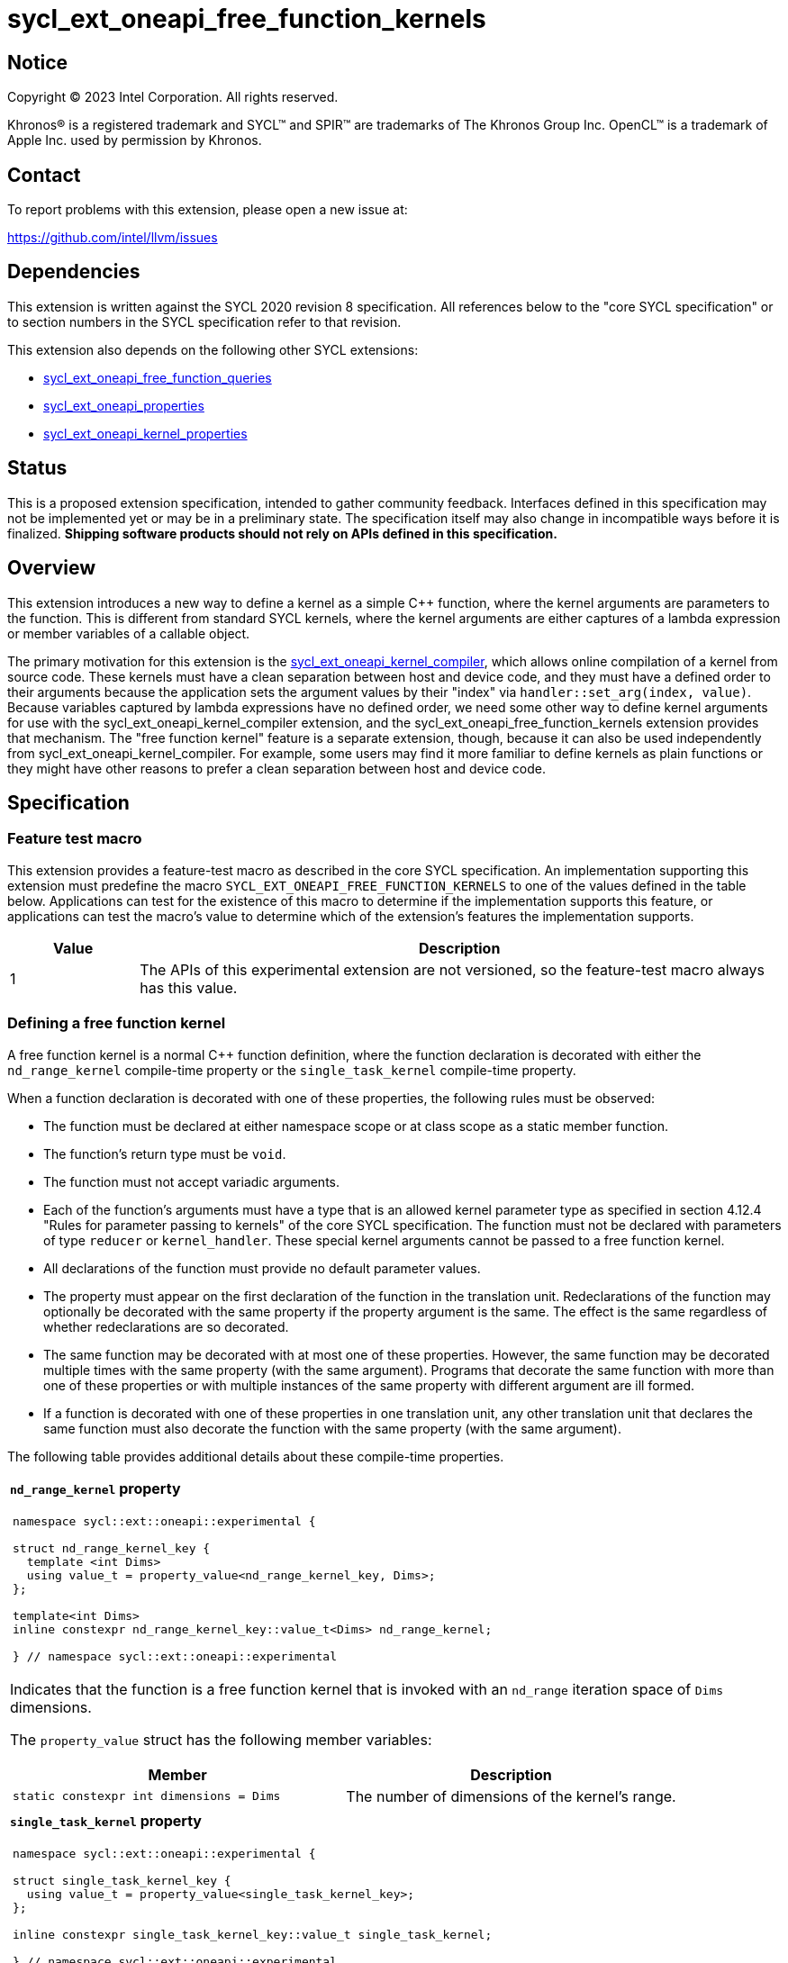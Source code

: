 = sycl_ext_oneapi_free_function_kernels

:source-highlighter: coderay
:coderay-linenums-mode: table

// This section needs to be after the document title.
:doctype: book
:toc2:
:toc: left
:encoding: utf-8
:lang: en
:dpcpp: pass:[DPC++]
:endnote: &#8212;{nbsp}end{nbsp}note

// Set the default source code type in this document to C++,
// for syntax highlighting purposes.  This is needed because
// docbook uses c++ and html5 uses cpp.
:language: {basebackend@docbook:c++:cpp}


== Notice

[%hardbreaks]
Copyright (C) 2023 Intel Corporation.  All rights reserved.

Khronos(R) is a registered trademark and SYCL(TM) and SPIR(TM) are trademarks
of The Khronos Group Inc.
OpenCL(TM) is a trademark of Apple Inc. used by permission by Khronos.


== Contact

To report problems with this extension, please open a new issue at:

https://github.com/intel/llvm/issues


== Dependencies

This extension is written against the SYCL 2020 revision 8 specification.
All references below to the "core SYCL specification" or to section numbers in
the SYCL specification refer to that revision.

This extension also depends on the following other SYCL extensions:

* link:../proposed/sycl_ext_oneapi_free_function_queries.asciidoc[
  sycl_ext_oneapi_free_function_queries]
* link:../experimental/sycl_ext_oneapi_properties.asciidoc[
  sycl_ext_oneapi_properties]
* link:../experimental/sycl_ext_oneapi_kernel_properties.asciidoc[
  sycl_ext_oneapi_kernel_properties]


== Status

This is a proposed extension specification, intended to gather community
feedback.
Interfaces defined in this specification may not be implemented yet or may be
in a preliminary state.
The specification itself may also change in incompatible ways before it is
finalized.
*Shipping software products should not rely on APIs defined in this
specification.*


== Overview

This extension introduces a new way to define a kernel as a simple C++
function, where the kernel arguments are parameters to the function.
This is different from standard SYCL kernels, where the kernel arguments are
either captures of a lambda expression or member variables of a callable
object.

The primary motivation for this extension is the
link:../experimental/sycl_ext_oneapi_kernel_compiler.asciidoc[
sycl_ext_oneapi_kernel_compiler], which allows online compilation of a kernel
from source code.
These kernels must have a clean separation between host and device code, and
they must have a defined order to their arguments because the application sets
the argument values by their "index" via `handler::set_arg(index, value)`.
Because variables captured by lambda expressions have no defined order, we need
some other way to define kernel arguments for use with the
sycl_ext_oneapi_kernel_compiler extension, and the
sycl_ext_oneapi_free_function_kernels extension provides that mechanism.
The "free function kernel" feature is a separate extension, though, because it
can also be used independently from sycl_ext_oneapi_kernel_compiler.
For example, some users may find it more familiar to define kernels as plain
functions or they might have other reasons to prefer a clean separation between
host and device code.


== Specification

=== Feature test macro

This extension provides a feature-test macro as described in the core SYCL
specification.
An implementation supporting this extension must predefine the macro
`SYCL_EXT_ONEAPI_FREE_FUNCTION_KERNELS`
to one of the values defined in the table below.
Applications can test for the existence of this macro to determine if the
implementation supports this feature, or applications can test the macro's
value to determine which of the extension's features the implementation
supports.

[%header,cols="1,5"]
|===
|Value
|Description

|1
|The APIs of this experimental extension are not versioned, so the
 feature-test macro always has this value.
|===

=== Defining a free function kernel

A free function kernel is a normal C++ function definition, where the function
declaration is decorated with either the `nd_range_kernel` compile-time
property or the `single_task_kernel` compile-time property.

When a function declaration is decorated with one of these properties, the
following rules must be observed:

* The function must be declared at either namespace scope or at class scope as
  a static member function.

* The function's return type must be `void`.

* The function must not accept variadic arguments.

* Each of the function's arguments must have a type that is an allowed kernel
  parameter type as specified in section 4.12.4 "Rules for parameter passing to
  kernels" of the core SYCL specification.
  The function must not be declared with parameters of type `reducer` or
  `kernel_handler`.
  These special kernel arguments cannot be passed to a free function kernel.

* All declarations of the function must provide no default parameter values.

* The property must appear on the first declaration of the function in the
  translation unit.
  Redeclarations of the function may optionally be decorated with the same
  property if the property argument is the same.
  The effect is the same regardless of whether redeclarations are so decorated.

* The same function may be decorated with at most one of these properties.
  However, the same function may be decorated multiple times with the same
  property (with the same argument).
  Programs that decorate the same function with more than one of these
  properties or with multiple instances of the same property with different
  argument are ill formed.

* If a function is decorated with one of these properties in one translation
  unit, any other translation unit that declares the same function must also
  decorate the function with the same property (with the same argument).

The following table provides additional details about these compile-time
properties.

|====
a|
*`nd_range_kernel` property*

[frame=all,grid=none]
!====
a!
[source]
----
namespace sycl::ext::oneapi::experimental {

struct nd_range_kernel_key {
  template <int Dims>
  using value_t = property_value<nd_range_kernel_key, Dims>;
};

template<int Dims>
inline constexpr nd_range_kernel_key::value_t<Dims> nd_range_kernel;

} // namespace sycl::ext::oneapi::experimental
----
!====

Indicates that the function is a free function kernel that is invoked with an
`nd_range` iteration space of `Dims` dimensions.

The `property_value` struct has the following member variables:

[%header,cols="1,1"]
!====
!Member
!Description

a!
[source]
----
static constexpr int dimensions = Dims
----
!
The number of dimensions of the kernel's range.
!====

a|
*`single_task_kernel` property*

[frame=all,grid=none]
!====
a!
[source]
----
namespace sycl::ext::oneapi::experimental {

struct single_task_kernel_key {
  using value_t = property_value<single_task_kernel_key>;
};

inline constexpr single_task_kernel_key::value_t single_task_kernel;

} // namespace sycl::ext::oneapi::experimental
----
!====

Indicates that the function is a free function kernel that is invoked via
`single_task` (i.e. without any iteration space).
|====

When a function is defined as a free function kernel, each parameter to the
function is a kernel argument.

The following example demonstrates how a free function kernel using a
3-dimensional nd-range iteration space can be defined:

```
SYCL_EXT_ONEAPI_FUNCTION_PROPERTY((syclexp::nd_range_kernel<3>))
void iota(float start, float *ptr) {
   // ...
}
```

A function decorated with one of these properties can still be called as a
normal function in either host or device code.
The property has no effect in such cases.

=== New traits for kernel functions

This extension defines the following traits that can be used to tell whether a
function is declared as a free function kernel.

|====
a|
[frame=all,grid=none]
!====
a!
[source]
----
namespace sycl::ext::oneapi::experimental {

template<auto *Func, int Dims>
struct is_nd_range_kernel;

template<auto *Func, int Dims>
inline constexpr bool is_nd_range_kernel_v = is_nd_range_kernel<Func, Dims>::value;

} // namespace sycl::ext::oneapi::experimental
----
!====

If `Func` is the address of a function whose declaration is decorated with the
`nd_range_kernel<Dims>` property, the `is_nd_range_kernel<Func, Dims>` trait
provides the member constant `value` equal to `true`.
Otherwise `value` is `false`.

The helper trait `is_nd_range_kernel_v` provides the value of `value`.

a|
[frame=all,grid=none]
!====
a!
[source]
----
namespace sycl::ext::oneapi::experimental {

template<auto *Func>
struct is_single_task_kernel;

template<auto *Func>
inline constexpr bool is_single_task_kernel_v = is_single_task_kernel<Func>::value;

} // namespace sycl::ext::oneapi::experimental
----
!====

If `Func` is the address of a function whose declaration is decorated with the
`single_task_kernel` property, the `is_single_task_kernel<Func>` trait provides
the member constant `value` equal to `true`.
Otherwise `value` is `false`.

The helper trait `is_single_task_kernel_v` provides the value of `value`.

a|
[frame=all,grid=none]
!====
a!
[source]
----
namespace sycl::ext::oneapi::experimental {

template<auto *Func>
struct is_kernel;

template<auto *Func>
inline constexpr bool is_kernel_v = is_kernel<Func>::value;

} // namespace sycl::ext::oneapi::experimental
----
!====

If `Func` is the address of a function whose declaration is decorated with
either the `nd_range_kernel` property or the `single_task_kernel` property, the
`is_kernel<Func>` trait provides the member constant `value` equal to `true`.
Otherwise `value` is `false`.

The helper trait `is_kernel_v` provides the value of `value`.
|====

=== New kernel bundle member functions

This extension adds the following new functions which add kernel bundle support
for free function kernels.

[_Note:_ Many of the functions in this section have a template parameter
`Func`, which identifies a free function kernel.
This kernel function may be defined in any translation unit in the application.
_{endnote}_]

|====
a|
[frame=all,grid=none]
!====
a!
[source]
----
namespace sycl::ext::oneapi::experimental {

template <auto *Func>
kernel_id get_kernel_id();

} // namespace sycl::ext::oneapi::experimental
----
!====

_Constraints_: Available only if `is_kernel_v<Func>` is `true`.

_Returns:_ The kernel identifier that is associated with that kernel.

!====
a!
[source]
----
namespace sycl::ext::oneapi::experimental {

template <auto *Func, bundle_state State>                                // (1)
kernel_bundle<State> get_kernel_bundle(const context& ctxt);

template <auto *Func, bundle_state State>                                // (2)
kernel_bundle<State> get_kernel_bundle(const context& ctxt,
                                       const std::vector<device>& devs);

} // namespace sycl::ext::oneapi::experimental
----
!====

_Constraints_: Available only if `is_kernel_v<Func>` is `true`.

_Returns: (1)_ The same value as
`get_kernel_bundle<State>(ctxt, ctxt.get_devices(), {get_kernel_id<Func>()})`.

_Returns: (2)_ The same value as
`get_kernel_bundle<State>(ctxt, devs, {get_kernel_id<Func>()})`.

!====
a!
[source]
----
namespace sycl::ext::oneapi::experimental {

template <auto *Func, bundle_state State>                                     // (1)
bool has_kernel_bundle(const context& ctxt);

template <auto *Func, bundle_state State>                                     // (2)
bool has_kernel_bundle(const context& ctxt, const std::vector<device>& devs);

} // namespace sycl::ext::oneapi::experimental
----
!====

_Constraints_: Available only if `is_kernel_v<Func>` is `true`.

_Returns: (1)_ The same value as
`has_kernel_bundle<State>(ctxt, {get_kernel_id<Func>()})`.

_Returns: (2)_ The same value as
`has_kernel_bundle<State>(ctxt, devs, {get_kernel_id<Func>()})`.

!====
a!
[source]
----
namespace sycl::ext::oneapi::experimental {

template <auto *Func> bool is_compatible(const device& dev);

} // namespace sycl::ext::oneapi::experimental
----
!====

_Constraints_: Available only if `is_kernel_v<Func>` is `true`.

_Returns:_ The same value as
`is_compatible<State>({get_kernel_id<Func>()}, dev)`.

|====

This extension also adds the following new member functions to the
`kernel_bundle` class:

```
namespace sycl {

template <bundle_state State>
class kernel_bundle {
  // ...

  template<auto *Func>
  bool ext_oneapi_has_kernel();

  template<auto *Func>
  bool ext_oneapi_has_kernel(const device &dev);

  template<auto *Func>
  kernel ext_oneapi_get_kernel();
};

} // namespace sycl
```

|====
a|
[frame=all,grid=none]
!====
a!
[source]
----
template<auto *Func>                           // (1)
bool ext_oneapi_has_kernel()

template<auto *Func>                           // (2)
bool ext_oneapi_has_kernel(const device &dev)
----
!====

_Constraints_: Available only if `is_kernel_v<Func>` is `true`.

_Returns: (1)_: The value `true` only if the kernel bundle contains the free
function kernel whose address is `Func`.

_Returns: (2)_: The value `true` only if the kernel bundle contains the free
function kernel whose address is `Func` and if that kernel is compatible with
the device `dev`.

!====
a!
[source]
----
template<auto *Func>
kernel ext_oneapi_get_kernel()
----
!====

_Constraints:_ Available only if `State` is `bundle_state::executable` and if
`is_kernel_v<Func>` is `true`.

_Returns:_ If the kernel whose address is `Func` resides in this kernel bundle,
returns the `kernel` object representing that kernel.

_Throws_: An `exception` with the error code `errc::invalid` if the kernel with
address `Func` does not reside in this kernel bundle.
|====

=== New free functions to query kernel information descriptors

This extension adds the following new free functions, which allow an application
to query the kernel information descriptors for a free function kernel without
first creating a kernel bundle.

[frame=all,grid=none,separator="@"]
!====
a@
[source,c++]
----
namespace sycl::ext::oneapi::experimental {

template<auto *Func, typename Param>
typename Param::return_type get_kernel_info(const context& ctxt);

} // namespace sycl::ext::oneapi::experimental
----
!====

_Constraints_: Available only if `is_kernel_v<Func>` is `true`.
Available only if `Param` is an information descriptor for the `kernel` class,
which can be used by the `kernel::get_info()` overload.

_Returns:_ The same value `ret` that would be computed by:

[source,c++]
----
auto bundle =
  sycl::get_kernel_bundle<Func, sycl::bundle_state::executable>(ctxt);
auto ret = bundle.ext_oneapi_get_kernel<Func>().get_info<Param>();
----

_Remarks:_ Each information descriptor may specify additional preconditions,
exceptions that are thrown, etc.

'''

[frame=all,grid=none,separator="@"]
!====
a@
[source,c++]
----
namespace sycl::ext::oneapi::experimental {

template<auto *Func, typename Param>
typename Param::return_type get_kernel_info(const context& ctxt,
                                            const device& dev);

} // namespace sycl::ext::oneapi::experimental
----
!====

_Constraints_: Available only if `is_kernel_v<Func>` is `true`.
Available only if `Param` is an information descriptor for the `kernel` class,
which can be used by the `kernel::get_info(const device&)` overload.

_Preconditions:_ The device `dev` must be one of the devices contained by `ctxt`
or must be a descendent device of some device in `ctxt`.
The kernel `Func` must be compatible with the device `dev` as defined by
`is_compatible`.

_Returns:_ The same value `ret` that would be computed by:

[source,c++]
----
auto bundle =
  sycl::get_kernel_bundle<Func, sycl::bundle_state::executable>(ctxt);
auto ret = bundle.ext_oneapi_get_kernel<Func>().get_info<Param>(dev);
----

_Remarks:_ Each information descriptor may specify additional preconditions,
exceptions that are thrown, etc.

'''

[frame=all,grid=none,separator="@"]
!====
a@
[source,c++]
----
namespace sycl::ext::oneapi::experimental {

template<typename Func, typename Param>
typename Param::return_type get_kernel_info(const queue& q);

} // namespace sycl::ext::oneapi::experimental
----
!====

_Constraints_: Available only if `is_kernel_v<Func>` is `true`.
Available only if `Param` is an information descriptor for the `kernel` class,
which can be used by the `kernel::get_info(const device&)` overload.

_Preconditions:_ The kernel `Func` must be compatible with the device associated
with `q` as defined by `is_compatible`.

_Returns:_ The same value `ret` that would be computed by:

[source,c++]
----
sycl::context ctxt = q.get_context();
sycl::device dev = q.get_device();
auto bundle =
  sycl::get_kernel_bundle<Func, sycl::bundle_state::executable>(ctxt);
auto ret = bundle.ext_oneapi_get_kernel<Func>().get_info<Param>(dev);
----

_Remarks:_ Each information descriptor may specify additional preconditions,
exceptions that are thrown, etc.

=== Behavior with kernel bundle functions in the core SYCL specification

Free function kernels that are defined by the application have a corresponding
kernel identifier (`kernel_id`) and are contained by the device images in the
SYCL application.
This section defines the ramifications this has on the kernel bundle functions
defined by the core SYCL specification.

* The function `get_kernel_ids()` returns the kernel identifiers for any free
  function kernels defined by the application, in addition to identifiers for
  any kernels defined as lambda expressions or named kernel objects.

* The kernel bundle returned by
  `get_kernel_bundle(const context&, const std::vector<device>& devs)` contains
  all of the free function kernels defined by the application that are
  compatible with at least one of the devices in `devs`, in addition to all of
  the kernels defined as lambda expressions or named kernel objects that are
  compatible with one of these devices.

* The function `has_kernel_bundle(const context&, const std::vector<device>&)`
  considers free function kernels defined by the application when computing its
  return value.

The information descriptor `info::kernel::num_args` may be used to query a
`kernel` object that represents a free function kernel.
The return value tells the number of formal parameters in the function's
definition.

=== Enqueuing a free function kernel and setting parameter values

Once the application obtains a `kernel` object for a free function kernel, it
can enqueue the kernel to a device using any of the SYCL functions that allow
a kernel to be enqueued via a `kernel` object.
The application must enqueue the free function kernel according to its type.
For example, a free function kernel defined via `nd_range_kernel` can be
enqueued by calling the `handler::parallel_for` overload taking an `nd_range`.
A free function kernel defined via `single_task_kernel` can be enqueued by
calling `handler::single_task`.

Attempting to enqueue a free function kernel using a mechanism that does not
match its type results in undefined behavior.
Attempting to enqueue a free function kernel with an `nd_range` whose
dimensionality does not match the free function kernel definition results in
undefined behavior.

The application is also responsible for setting the values of any kernel
arguments when the kernel is enqueued.
For example, when enqueuing a kernel with `handler::parallel_for` or
`handler::single_task`, the kernel argument values must be set via
`handler::set_arg` or `handler::set_args`.
The application must abide by the following rules, otherwise the behavior is
undefined:

* The application must set a value for each kernel argument.
* The application must not set a value for a kernel argument that does not
  exist (e.g. specifying an argument index to `handler::set_arg` that is out of
  range).
* The type of the expression used to set the argument's value must match the
  type of the corresponding formal parameter in the free function kernel.

=== Obtaining the iteration id for a kernel

In a standard SYCL kernel, the iteration ID is passed as a parameter to the
kernel's callable object.
However, this is not the case for a free function kernel because the function
parameters are used to pass the kernel arguments instead.
Therefore, a free function kernel must obtain the iteration ID in some other
way.
Typically, a free function kernel uses the functions specified in
link:../proposed/sycl_ext_oneapi_free_function_queries.asciidoc[
sycl_ext_oneapi_free_function_queries] for this purpose.

=== Address space of kernel arguments

The arguments to a free function kernel are in the private address space.
As a result, a kernel can modify its arguments, but the modification is visible
only within the work-item.

[_Note:_ This applies only to the arguments themselves, not to memory that the
arguments point to.
For example, with a USM pointer argument, the pointer argument itself is in the
private address space, but the memory it points to is in the global address
space.
_{endnote}_]

=== Interaction with kernel properties

A free function kernel may also be decorated with any of the properties defined
in link:../experimental/sycl_ext_oneapi_kernel_properties.asciidoc[
sycl_ext_oneapi_kernel_properties] by applying the properties to the function
declaration as illustrated below.

```
SYCL_EXT_ONEAPI_FUNCTION_PROPERTY((syclexp::nd_range_kernel<1>))
SYCL_EXT_ONEAPI_FUNCTION_PROPERTY((syclexp::work_group_size<32>))
void iota(float start, float *ptr) {
   // ...
}
```

The kernel properties may appear either before or after the `nd_range_kernel`
or `single_task_kernel` property.

As with standard SYCL kernels, these kernel properties can be queried via
`kernel::get_info` using either the `info::kernel::attributes` information
descriptor or the `info::kernel_device_specific` information descriptors.

=== Restrictions for integration header implementations

[_Note:_ The {dpcpp} implementation of this extension currently has the
restrictions listed in this section.
In the future, restrictions tied to the integration header approach might be
formalized in the core SYCL specification and tied to a macro, similar to the
feature set macros that exist already.
_{endnote}_]

Implementations of SYCL that use the integration header technique have
additional restrictions for functions that are declared as free function
kernels.
These implementations automatically insert forward declarations of the free
function kernels at the top of the translation unit.
This has ramifications on how the application may declare the free function
kernels, on the types that may be used in those declarations, and on the way
the application may reference these kernel identifiers.
The following example illustrates the forward declarations that the
implementation inserts:

```
// Forward declarations of types used by the kernel functions.
struct mystruct;
enum myenum : int;

// Each kernel is forward declared in the same namespace in which the
// application declares it.
SYCL_EXT_ONEAPI_FUNCTION_PROPERTY((syclexp::nd_range_kernel<1>))
void kernel1(int *);
SYCL_EXT_ONEAPI_FUNCTION_PROPERTY((syclexp::nd_range_kernel<1>))
void kernel2(mystruct, myenum);

template<typename T>
SYCL_EXT_ONEAPI_FUNCTION_PROPERTY((syclexp::nd_range_kernel<1>))
void kernel3(T *);

namespace ns {
SYCL_EXT_ONEAPI_FUNCTION_PROPERTY((syclexp::nd_range_kernel<1>))
void kernel4(int *);
}
```

(The lines using `SYCL_EXT_ONEAPI_FUNCTION_PROPERTY` are exposition-only.
Implementations will probably emit some implementation-specific code here
instead of using the macro because the macro and the `nd_range_kernel` property
are probably defined in the `<sycl/sycl.hpp>` header, which does not get
included until after the integration header.)

As a result, these implementations impose additional restrictions for functions
that are declared as free function kernels:

* The function must be declared at namespace scope.

* Any type used in the declaration of a parameter must be one of the allowed
  types listed below.

* If the function is instantiated from a template, any type used to instantiate
  the template must be one of the allowed types listed below.

* Uses of function identifiers in the application must assume that the free
  function kernels are forward declared at the top of the translation unit.
  Note that this can also affect references to functions that are not declared
  as free functions kernels as illustrated below.
+
```
void foo(int) {/*...*/}

void caller() {
  auto *pf = foo;  // This is ambiguous because foo(float) is forward declared
                   // in the integration header
}

SYCL_EXT_ONEAPI_FUNCTION_PROPERTY((syclexp::nd_range_kernel<1>))
void foo(float) {/*...*/}
```

The allowed types are:

* A {cpp} fundamental type.
* A class or struct that is defined at namespace scope.
* A scoped enumeration that is defined at namespace scope.
* An unscoped enumeration that has an explicit underlying type, where the
  enumeration is defined at namespace scope.
* A type alias to one of the above types.


== Examples

=== Basic invocation

The following example demonstrates how to define a free function kernel and then
enqueue it on a device.

```
#include <sycl/sycl.hpp>
namespace syclext = sycl::ext::oneapi;
namespace syclexp = sycl::ext::oneapi::experimental;

static constexpr size_t NUM = 1024;
static constexpr size_t WGSIZE = 16;

SYCL_EXT_ONEAPI_FUNCTION_PROPERTY((syclexp::nd_range_kernel<1>))
void iota(float start, float *ptr) {
  // Get the ID of this kernel iteration.
  size_t id = syclext::this_work_item::get_nd_item<1>().get_global_linear_id();

  ptr[id] = start + static_cast<float>(id);
}

int main() {
  sycl::queue q;
  sycl::context ctxt = q.get_context();

  // Get a kernel bundle that contains the free function kernel "iota".
  auto exe_bndl =
    syclexp::get_kernel_bundle<iota, sycl::bundle_state::executable>(ctxt);

  // Get a kernel object for the "iota" function from that bundle.
  sycl::kernel k_iota = exe_bndl.ext_oneapi_get_kernel<iota>();

  float *ptr = sycl::malloc_shared<float>(NUM, q);
  q.submit([&](sycl::handler &cgh) {
    // Set the values of the kernel arguments.
    cgh.set_args(3.14f, ptr);

    sycl::nd_range ndr{{NUM}, {WGSIZE}};
    cgh.parallel_for(ndr, k_iota);
  }).wait();
}
```

=== Free function kernels which are templates or overloaded

A free function kernel may be defined as a function template.
It is also legal to define several overloads for a free function kernel.
The following example demonstrates how to get a kernel identifier in such
cases.

```
#include <sycl/sycl.hpp>
namespace syclexp = sycl::ext::oneapi::experimental;

template<typename T>
SYCL_EXT_ONEAPI_FUNCTION_PROPERTY((syclexp::nd_range_kernel<1>))
void iota(T start, T *ptr) {
  // ...
}

SYCL_EXT_ONEAPI_FUNCTION_PROPERTY((syclexp::single_task_kernel))
void ping(float *x) {
  // ...
}

SYCL_EXT_ONEAPI_FUNCTION_PROPERTY((syclexp::single_task_kernel))
void ping(int *x) {
  // ...
}

int main() {
  // When the free function kernel is templated, pass the address of a
  // specific instantiation.
  sycl::kernel_id iota_float = syclexp::get_kernel_id<iota<float>>();
  sycl::kernel_id iota_int = syclexp::get_kernel_id<iota<int>>();

  // When there are multiple overloads of a free function kernel, use a cast
  // to disambiguate.
  sycl::kernel_id ping_float = syclexp::get_kernel_id<(void(*)(float))ping>();
  sycl::kernel_id ping_int = syclexp::get_kernel_id<(void(*)(int))ping>();
}
```


== {dpcpp} guaranteed compatibility with Level Zero and OpenCL backends

The contents of this section are non-normative and apply only to the {dpcpp}
implementation.
Kernels written using the free function kernel syntax can be submitted to a
device by using the Level Zero or OpenCL backends, without going through the
SYCL host runtime APIs.
This works only when the kernel is AOT compiled to native device code using the
`-fsycl-targets` compiler option.

The interface to the kernel in the native device code module is only guaranteed
when the kernel adheres to the following restrictions:

* The kernel is written in the free function kernel syntax;
* The kernel function is declared as `extern "C"`;
* Each formal argument to the kernel is either a {cpp} trivially copyable type
  or the `work_group_memory` type (see
  link:../proposed/sycl_ext_oneapi_work_group_memory.asciidoc[
  sycl_ext_oneapi_work_group_memory]); and
* The translation unit containing the kernel is compiled with the
  `-fno-sycl-dead-args-optimization` option.

Both Level Zero and OpenCL identify a kernel via a _name_ string.
(See `zeKernelCreate` and `clCreateKernel` in their respective specifications.)
When a kernel is defined according to the restrictions above, the _name_ is
guaranteed to be the same as the name of the kernel's function in the {cpp}
source code but with "++__sycl_kernel_++" prefixed.
For example, if the function name is "foo", the kernel's name in the native
device code module is "++__sycl_kernel_foo++".

Both Level Zero and OpenCL set kernel argument values using three pieces of
information:

* The index of the argument;
* The size (in bytes) of the value; and
* A pointer to the start of the value.

(See `zeKernelSetArgumentValue` and `clSetKernelArg` in their respective
specifications.)

When a kernel is defined according to the restrictions above, the argument
indices are the same as the positions of the formal kernel arguments in the
{cpp} source code.
The first argument has index 0, the next has index 1, etc.

If an argument has a trivially copyable type, the size must be the size of that
type, and the pointer must point to a memory region that has the same size and
representation as that trivially copyable type.

If an argument has the type `work_group_memory`, the size must be the size (in
bytes) of the device local memory that is represented by the
`work_group_memory` argument.
The pointer passed to  `zeKernelSetArgumentValue` or `clSetKernelArg` must be
NULL in this case.


== Implementation notes

=== Compiler diagnostics

Our expectation is that {dpcpp} will emit a diagnostic if a function is
decorated as a free function kernel (e.g. via `syclexp::nd_range_kernel`) and
the function violates any of the restrictions listed above under "Defining a
free function kernel".
(Except, of course, no diagnostic is required for violations of the last bullet
because that cannot be diagnosed when compiling a single translation unit.)

It is probably not practical to diagnose violations for all the extra
restrictions listed under "Restrictions for integration header
implementations".
However, we should diagnose as many as are practical.
In particular, it seems easy to emit a diagnostic if a free function kernel
is defined as a static member function.

=== Integration header

Our expectation is that {dpcpp} will use the integration header to implement
the traits and the queries like `get_kernel_id<Func>()`.
The integration header will probably start with forward declarations of types
used for the parameters to the free function kernels.
Following this, the header can contain forward declarations of the free
function kernels themselves.
In order to avoid problems where functions with the same name in different
namespaces "shadow" each other, the structure can look like this:

```
SYCL_EXT_ONEAPI_FUNCTION_PROPERTY((syclexp::nd_range_kernel<1>))
void same_name(int arg1);
static constexpr auto __sycl_shim1() {return (void(*)(int))same_name;}

inline namespace {
  SYCL_EXT_ONEAPI_FUNCTION_PROPERTY((syclexp::nd_range_kernel<1>))
  void same_name(int arg1);
  static constexpr auto __sycl_shim2() {return (void(*)(int))same_name;}
}

namespace sycl {
  template<> struct is_nd_range_kernel<__sycl_shim1()> : std::true_type {};
  template<> struct is_nd_range_kernel<__sycl_shim2()> : std::true_type {};
}
```

The helper functions `+__sycl_shim1+`, etc. avoid the shadowing problem because
they are defined in the same namespace as the user's kernel function.
Thus, the {cpp} unqualified name lookup algorithm, finds the correct function
definition.
However, each helper function has a unique name, so it can be uniquely
identified from the `sycl` namespace, where it is called to specialize the
`is_nd_range_kernel` trait.

=== Decomposed kernel arguments

The {dpcpp} implementation currently "decomposes" certain kernel argument
types, meaning that some argument types are actually passed as several separate
arguments when the SYCL runtime invokes the kernel using the underlying
backend.
For example, `accessor` consists of several internal member variables.
On the OpenCL backend, one of these member variables is `cl_mem`, and OpenCL
restrictions require this variable to be passed directly as an OpenCL kernel
argument.
(It cannot be passed as a member embedded within a structure.)
As a result, {dpcpp} passes each member variable as a separate OpenCL kernel
argument.

A decomposed argument like this is still represented as a single argument in
SYCL source code.
When invoking a free function kernel, the application sets the value of such an
argument with a single call to `handler::set_arg`.
For example, the application sets the value of an `accessor` by calling
`set_arg(acc)`, where `acc` is a variable of type `accessor`.

It is the responsibility of the implementation to translate these calls to
`set_arg` into multiple backend argument-setting calls when necessary.
For example, a call to `set_arg(acc)` may actually result in several OpenCL
calls to `clSetKernelArg`, one for each of the member variables in `accessor`.

=== Kernel arguments that are optimized away

The {dpcpp} implementation currently has the ability to optimize away unused
kernel arguments.
For example, if a kernel is declared to take an argument `foo` which is never
used by the kernel, the implementation may eliminate the argument entirely and
avoid calling the backend argument-setting API.
It is still possible to perform these sorts of optimizations for a free
function kernel, but the logic inside of `handler::set_arg` needs to know when
an argument has been optimized away.

Of course, the application is still responsible for calling `set_arg` for all
kernel arguments, even if the implementation has optimized the argument away.
(The application has no way of knowing whether the optimization has been
performed.)
Therefore, `set_arg` must know whether the argument has been optimized away,
and it must not call the underlying backend argument-setting API for such an
argument, effectively turning the call into a no-op.


== Issues

* We're pretty sure that we want to define some syntax that allows a free
  function kernel to be enqueued using the APIs defined in
  link:../proposed/sycl_ext_oneapi_enqueue_functions.asciidoc[
  sycl_ext_oneapi_enqueue_functions], but we haven't settled on the exact API
  yet.
  One option is like this:
+
```
SYCL_EXT_ONEAPI_FUNCTION_PROPERTY((syclexp::nd_range_kernel<1>))
void iota(float start, float *ptr) { /*...*/  }

int main() {
  sycl::queue q;
  float *ptr = sycl::malloc_shared<float>(N, q);
  sycl::nd_launch<iota>(q, sycl::nd_range{{N}, {WGS}}, 1.f, ptr);
}
```
+
Another option is like this:
+
```
SYCL_EXT_ONEAPI_FUNCTION_PROPERTY((syclexp::nd_range_kernel<1>))
void iota(float start, float *ptr) { /*...*/  }

int main() {
  sycl::queue q;
  float *ptr = sycl::malloc_shared<float>(N, q);
  sycl::nd_launch(q, sycl::nd_range{{N}, {WGS}}, kfp<iota>, 1.f, ptr);
}
```
+
Where `kfp` would have some nicer name.
+
With either form above, it seems like we have enough type information for the
header to check that the types of the actual kernel arguments are implicitly
convertible to the types of the formal kernel parameters, and we can raise a
compile-time error if they are not.
In addition, the header can perform any necessary implicit conversions when
setting the kernel argument values.

* We are debating whether we should allow a free function kernel to be defined
  with an initial "iteration index" parameter such as:
+
--
```
SYCL_EXT_ONEAPI_FUNCTION_PROPERTY((syclexp::nd_range_kernel<1>))
void iota(sycl::nd_item<1> nditem, float start, float *ptr) { /*...*/  }
```

The advantage is that the user wouldn't need to use the functions in
link:../proposed/sycl_ext_oneapi_free_function_queries.asciidoc[
sycl_ext_oneapi_free_function_queries] to get the iteration index.
Doing this raises some new questions, though:

** When the application sets the value of a kernel parameter via `set_arg`,
   does argument index `0` correspond to the `nd_item` or to the first
   parameter after `nd_item`?
   For example, to set the value of `start` in the example above, does the
   application call `+set_arg(0, ...)+` or `+set_arg(1, ...)+`?
   Both seem like reasonable choices, so many users may need to read the
   documentation to determine what is right.

** If the first parameter is an index like `sycl::nd_item<1>`, then the
   property `syclexp::nd_range_kernel<1>` is somewhat redundant.
   Should the compiler raise a diagnostic if they do not match?
   Or, should we invent a new property like:
+
```
SYCL_EXT_ONEAPI_FUNCTION_PROPERTY((syclexp::kernel_function))
void iota(sycl::nd_item<1> item, float start, float *ptr) { /*...*/  }
```

** In a standard SYCL nd-range kernel, the iteration index can be anything that
   is convertible from `sycl::nd_item`.
   For example, an application can define its own type like this:
+
```
struct global_index {
  global_index(const sycl::nd_item<1> &ndi) {id = ndi.get_global_linear_id();}
  size_t id;
};

SYCL_EXT_ONEAPI_FUNCTION_PROPERTY((syclexp::nd_range_kernel<1>))
void iota(global_index i, float start, float *ptr) { /*...*/  }
```
+
However, this is potentially ambiguous.
Is `i` the kernel's iteration index, or is it simply a kernel argument whose
type is `global_index`?
--
+
We agreed that we _do_ need to support free function kernels that do not have
an initial iteration index parameter (as this spec is currently written)
because this is necessary when migrating some CUDA code.
Therefore, the question is whether we _also_ want to support a syntax where the
first parameter is an iteration index.

* Should the spec require an implementation to emit a diagnostic if a free
  function kernel violates the restrictions listed in "Defining a free function
  kernel"?
  For now, I've listed this under "Implementation notes" because I expect
  {dpcpp} to emit a diagnostic in this case.
  We should decide if it is reasonable to require a diagnostic for all
  implementations of this extensions.

* We currently say it is UB if there is a mismatch between a free function
  kernel's type or dimensionality and the call to `parallel_for` or
  `single_task`.
  Should we go a step further and require an exception to be thrown in these
  cases?
  I'm a little hesitant to require an error check here because this is on the
  critical path for enqueuing a kernel.
  However, {dpcpp} is still allowed to throw an exception in this case if the
  overhead is not too high (I'd suggest `errc::invalid`).
  I think we should decide during implementation whether the overhead is
  minimal enough that we can mandate an error in the spec.

* We currently say it is UB if a free function kernel is enqueued without
  setting a value for each of its arguments.
  Should we go a step further and require an exception in this case (again
  probably `errc::invalid`)?
  Again, I think we should decide during implementation whether the overhead is
  minimal enough that we can mandate an error in the spec.


== Resolved issues

* We considered supporting simple range kernels with the free function kernel
  syntax, but we decided against it.
  We want to give the implementation greater freedom to handle unusual ranges
  for these kernels.
  For example, we want to allow the implementation to do "range rounding" when
  the range is not evenly divisible by a convenient work-group size.
  To do this, the implementation rounds the range up to a convenient value and
  also wraps the user's kernel with a function that skips the extra iterations.
  We also want to allow the implementation to support very large ranges via a
  wrapper that invokes the user's kernel multiple times for each invocation of
  the wrapped kernel.
  In both cases, the wrapper function would need to synthesize an `item` object
  and pass this object to the user's kernel.
  This is not possible, though, if the user's kernel gets the `item` object via
  a free function like `this_work_item::get_item()`.
  Since free function kernels are an advanced feature, we think it is OK if
  they are limited to nd-range kernels.
  Since single-task kernels present no obstacles, we also support these with
  the free function kernel syntax.
